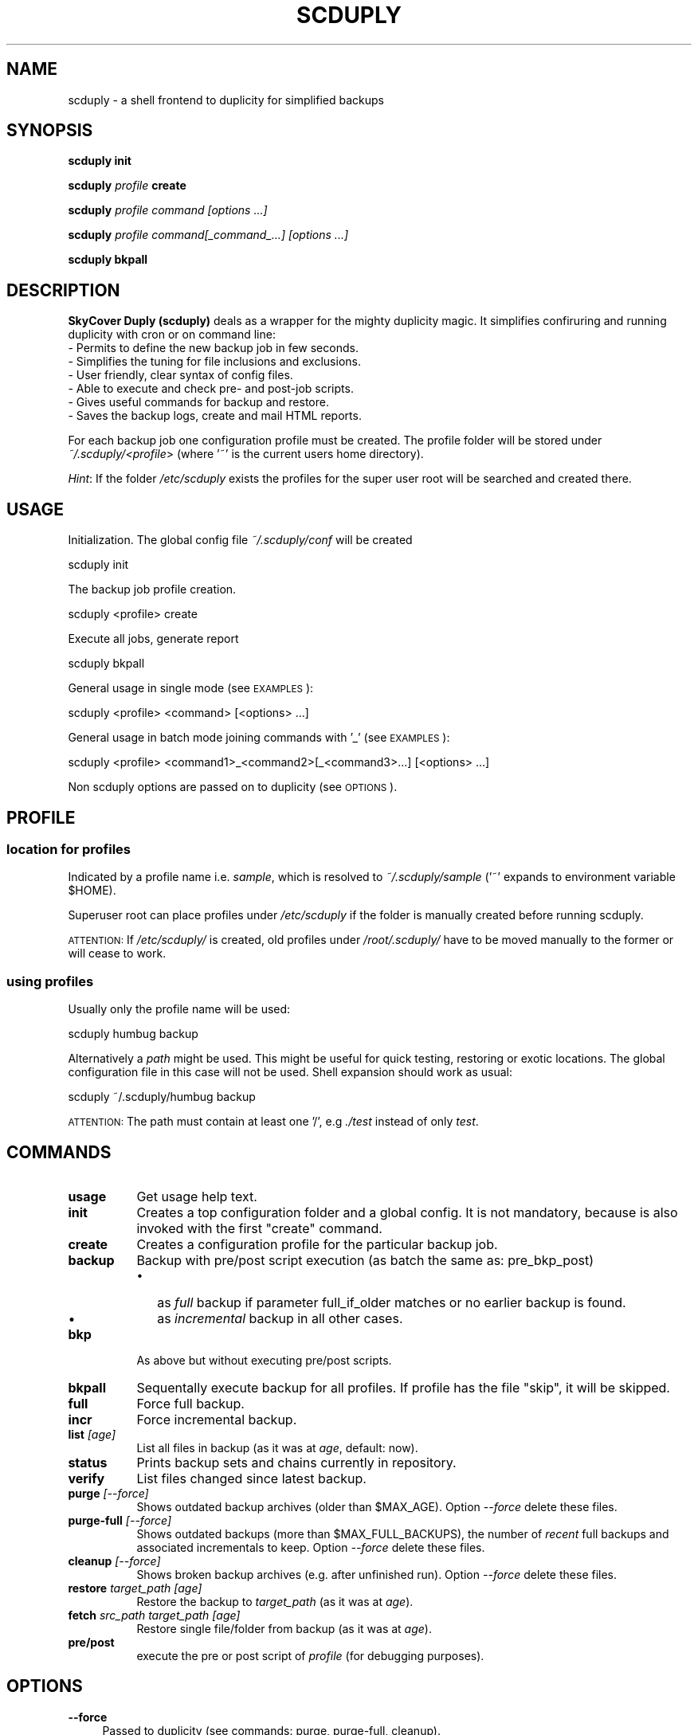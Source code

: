 .\" Automatically generated by Pod::Man 2.1801 (Pod::Simple 3.07)
.\"
.\" Standard preamble:
.\" ========================================================================
.de Sp \" Vertical space (when we can't use .PP)
.if t .sp .5v
.if n .sp
..
.de Vb \" Begin verbatim text
.ft CW
.nf
.ne \\$1
..
.de Ve \" End verbatim text
.ft R
.fi
..
.\" Set up some character translations and predefined strings.  \*(-- will
.\" give an unbreakable dash, \*(PI will give pi, \*(L" will give a left
.\" double quote, and \*(R" will give a right double quote.  \*(C+ will
.\" give a nicer C++.  Capital omega is used to do unbreakable dashes and
.\" therefore won't be available.  \*(C` and \*(C' expand to `' in nroff,
.\" nothing in troff, for use with C<>.
.tr \(*W-
.ds C+ C\v'-.1v'\h'-1p'\s-2+\h'-1p'+\s0\v'.1v'\h'-1p'
.ie n \{\
.    ds -- \(*W-
.    ds PI pi
.    if (\n(.H=4u)&(1m=24u) .ds -- \(*W\h'-12u'\(*W\h'-12u'-\" diablo 10 pitch
.    if (\n(.H=4u)&(1m=20u) .ds -- \(*W\h'-12u'\(*W\h'-8u'-\"  diablo 12 pitch
.    ds L" ""
.    ds R" ""
.    ds C` ""
.    ds C' ""
'br\}
.el\{\
.    ds -- \|\(em\|
.    ds PI \(*p
.    ds L" ``
.    ds R" ''
'br\}
.\"
.\" Escape single quotes in literal strings from groff's Unicode transform.
.ie \n(.g .ds Aq \(aq
.el       .ds Aq '
.\"
.\" If the F register is turned on, we'll generate index entries on stderr for
.\" titles (.TH), headers (.SH), subsections (.SS), items (.Ip), and index
.\" entries marked with X<> in POD.  Of course, you'll have to process the
.\" output yourself in some meaningful fashion.
.ie \nF \{\
.    de IX
.    tm Index:\\$1\t\\n%\t"\\$2"
..
.    nr % 0
.    rr F
.\}
.el \{\
.    de IX
..
.\}
.\" ========================================================================
.\"
.IX Title "SCDUPLY 1"
.TH SCDUPLY 1 "2011-11-30" "Version 1.5.2.3-sc.1.2" "scduply documentation"
.\" For nroff, turn off justification.  Always turn off hyphenation; it makes
.\" way too many mistakes in technical documents.
.if n .ad l
.nh
.SH "NAME"
scduply \- a shell frontend to duplicity for simplified backups
.SH "SYNOPSIS"
.IX Header "SYNOPSIS"
\&\fBscduply\fR \fBinit\fR
.PP
\&\fBscduply\fR \fIprofile\fR \fBcreate\fR
.PP
\&\fBscduply\fR \fIprofile command [options ...]\fR
.PP
\&\fBscduply\fR \fIprofile command[_command_...] [options ...]\fR
.PP
\&\fBscduply\fR \fBbkpall\fR
.SH "DESCRIPTION"
.IX Header "DESCRIPTION"
\&\fBSkyCover Duply (scduply)\fR deals as a wrapper for the mighty
duplicity magic.
It simplifies confiruring and running duplicity with cron or on command line:
  \- Permits to define the new backup job in few seconds.
  \- Simplifies the tuning for file inclusions and exclusions.
  \- User friendly, clear syntax of config files.
  \- Able to execute and check pre- and post-job scripts.
  \- Gives useful commands for backup and restore.
  \- Saves the backup logs, create and mail HTML reports.
.PP
For each backup job one configuration profile must be created.
The profile folder will be stored under \fI~/.scduply/<profile\fR>
(where '~' is the current users home directory).
.PP
\&\fIHint\fR: If the folder \fI/etc/scduply\fR exists the profiles for the super 
user root will be searched and created there.
.SH "USAGE"
.IX Header "USAGE"
Initialization.
The global config file \fI~/.scduply/conf\fR will be created
.PP
.Vb 1
\&    scduply init
.Ve
.PP
The backup job profile creation.
.PP
.Vb 1
\&    scduply <profile> create
.Ve
.PP
Execute all jobs, generate report
.PP
.Vb 1
\&    scduply bkpall
.Ve
.PP
General usage in single mode (see \s-1EXAMPLES\s0):
.PP
.Vb 1
\&    scduply <profile> <command> [<options> ...]
.Ve
.PP
General usage in batch mode joining commands with '_' (see \s-1EXAMPLES\s0):
.PP
.Vb 1
\&    scduply <profile> <command1>_<command2>[_<command3>...] [<options> ...]
.Ve
.PP
Non scduply options are passed on to duplicity (see \s-1OPTIONS\s0).
.SH "PROFILE"
.IX Header "PROFILE"
.SS "location for profiles"
.IX Subsection "location for profiles"
Indicated by a profile name i.e. \fIsample\fR, which is resolved to 
\&\fI~/.scduply/sample\fR ('~' expands to environment variable \f(CW$HOME\fR).
.PP
Superuser root can place profiles under \fI/etc/scduply\fR if the
folder is manually created before running scduply.
.PP
\&\s-1ATTENTION:\s0 If \fI/etc/scduply/\fR is created, old profiles under \fI/root/.scduply/\fR
have to be moved manually to the former or will cease to work.
.SS "using profiles"
.IX Subsection "using profiles"
Usually only the profile name will be used:
.PP
.Vb 1
\&    scduply humbug backup
.Ve
.PP
Alternatively a \fIpath\fR might be used. This might be useful for quick testing, 
restoring or exotic locations. The global configuration file in this case will not be used. Shell expansion should work as usual:
.PP
.Vb 1
\&    scduply ~/.scduply/humbug backup
.Ve
.PP
\&\s-1ATTENTION:\s0 The path must contain at least one '/', e.g \fI./test\fR instead of
only \fItest\fR.
.SH "COMMANDS"
.IX Header "COMMANDS"
.IP "\fBusage\fR" 8
.IX Item "usage"
Get usage help text.
.IP "\fBinit\fR" 8
.IX Item "init"
Creates a top configuration folder and a global config.
It is not mandatory, because is also invoked with the first "create" command.
.IP "\fBcreate\fR" 8
.IX Item "create"
Creates a configuration profile for the particular backup job.
.IP "\fBbackup\fR" 8
.IX Item "backup"
Backup with pre/post script execution (as batch the same as: pre_bkp_post)
.RS 8
.IP "\(bu" 2
as \fIfull\fR backup if parameter full_if_older matches or no earlier backup is found.
.IP "\(bu" 2
as \fIincremental\fR backup in all other cases.
.RE
.RS 8
.RE
.IP "\fBbkp\fR" 8
.IX Item "bkp"
As above but without executing pre/post scripts.
.IP "\fBbkpall\fR" 8
.IX Item "bkpall"
Sequentally execute backup for all profiles.
If profile has the file "skip", it will be skipped.
.IP "\fBfull\fR" 8
.IX Item "full"
Force full backup.
.IP "\fBincr\fR" 8
.IX Item "incr"
Force incremental backup.
.IP "\fBlist\fR \fI[age]\fR" 8
.IX Item "list [age]"
List all files in backup (as it was at \fIage\fR, default: now).
.IP "\fBstatus\fR" 8
.IX Item "status"
Prints backup sets and chains currently in repository.
.IP "\fBverify\fR" 8
.IX Item "verify"
List files changed since latest backup.
.IP "\fBpurge\fR \fI[\-\-force]\fR" 8
.IX Item "purge [--force]"
Shows outdated backup archives (older than \f(CW$MAX_AGE\fR).
Option \fI\-\-force\fR delete these files.
.IP "\fBpurge-full\fR \fI[\-\-force]\fR" 8
.IX Item "purge-full [--force]"
Shows outdated backups (more than \f(CW$MAX_FULL_BACKUPS\fR), the number of
\&\fIrecent\fR full backups and associated incrementals to keep.
Option \fI\-\-force\fR delete these files.
.IP "\fBcleanup\fR \fI[\-\-force]\fR" 8
.IX Item "cleanup [--force]"
Shows broken backup archives (e.g. after unfinished run).
Option \fI\-\-force\fR delete these files.
.IP "\fBrestore\fR \fItarget_path [age]\fR" 8
.IX Item "restore target_path [age]"
Restore the backup to \fItarget_path\fR (as it was at \fIage\fR).
.IP "\fBfetch\fR \fIsrc_path target_path [age]\fR" 8
.IX Item "fetch src_path target_path [age]"
Restore single file/folder from backup (as it was at \fIage\fR).
.IP "\fBpre/post\fR" 8
.IX Item "pre/post"
execute the pre or post script of \fIprofile\fR (for debugging purposes).
.SH "OPTIONS"
.IX Header "OPTIONS"
.IP "\fB\-\-force\fR" 4
.IX Item "--force"
Passed to duplicity (see commands: purge, purge-full, cleanup).
.IP "\fB\-\-preview\fR" 4
.IX Item "--preview"
Do nothing but print out generated duplicity command lines.
.SH "EXAMPLES"
.IX Header "EXAMPLES"
Init scduply:
.PP
.Vb 1
\&    scduply init
.Ve
.PP
  and then edit the resulting \fI~/.scduply/conf\fR file. You'll should to set at least TARGET and GPG_PW.
.PP
Create profile 'humbug':
.PP
.Vb 1
\&    scduply humbug create
.Ve
.PP
  and then edit at least \fIsource\fR and possible \fIexclude\fR files in \fI~/.scduply/humburg/\fR.
  The rules for the \fIexclude\fR file can be found in \fIman duplicity\fR, section \s-1FILE\s0 \s-1SELECTION\s0). In short:
      \- /absolute/path    \- exclude the file
      \+ /absolute/path    \- include the file
      \- **                \- exclude all (place this on the last row)
.PP
Backup 'humbug' now:
.PP
.Vb 1
\&    scduply humbug backup
.Ve
.PP
  you'll get the copy of the resulting logs and reports in \fI~/.scduply/log/humburg/\fR
(or in \fI/var/log/scduply/humburg\fR if scduply was configured in \fI/etc/scduply\fR).
.PP
List available backup sets of profile 'humbug':
.PP
.Vb 1
\&    scduply humbug status
.Ve
.PP
List and delete obsolete backup archives of 'humbug':
.PP
.Vb 1
\&    scduply humbug purge \-\-force
.Ve
.PP
Restore latest backup of 'humbug' to /mnt/restore:
.PP
.Vb 1
\&    scduply humbug restore /mnt/restore
.Ve
.PP
Restore /etc/passwd of 'humbug' from 4 days ago to /root/pw:
.PP
.Vb 1
\&    scduply humbug fetch etc/passwd /root/pw 4D
.Ve
.PP
  See \fIman duplicity\fR, section \s-1TIME\s0 \s-1FORMATS\s0 for the time format.
.PP
Backup all profiles at once:
.PP
.Vb 1
\&    scduply bkpall
.Ve
.PP
  Create the file \fI.skip\fR in the profile to exclude it from bkpall operation.
  Fill the MAIL_* settings in the global configuration file for receiving the nice reports.
.PP
A one line \fIbatch job\fR on 'humbug' for cron execution:
.PP
.Vb 1
\&    scduply humbug backup_verify_purge \-\-force
.Ve
.SH "FILES"
.IX Header "FILES"
Files in the profile folder(~/.scduply/<profile>):
.PP
.Vb 5
\&  conf .......... main configuration file
\&  pre ........... executed before a backup
\&  post .......... executed after a backup
\&  gpgkey.*.asc .. exported GPG key file(s)
\&  saved.env ..... exported settings (possible from the global config), which will be needed for restoring
\&  exclude ....... a globbing list of included or excluded files/folders
.Ve
.PP
The rules for the \fIexclude\fR file can be found in \fIman duplicity\fR, section \s-1FILE\s0 \s-1SELECTION\s0).
.PP
Logs:
.PP
The logs are placed in the \fI~/.scduply/log/<profile>\fR and are normally named with the timestamps of corresponding backups.
If the configuration is placed in \fI/etc/scduply\fR then the logs will go to \fI/var/log/scduply/<profile>\fR, but this may be configured.
.SH "IMPORTANT"
.IX Header "IMPORTANT"
Copy the \fIwhole\fR profile folder after the first backup to a safe place.
It contains everything needed to restore your backups. You will need 
it if you have to restore the backup from another system (e.g. after a 
system crash). Keep access to these files restricted as they contain 
\&\fIall\fR information (gpg data, ftp data) to access and modify your backups.
.PP
Repeat this step after \fIall\fR configuration changes. Some configuration 
options are crucial for restoration.
.SH "BUGS"
.IX Header "BUGS"
This program is still in development. If you find bugs write a bug report on:
  http://redmine.skycover.ru/projects/scduply-backup/.
.SH "AVAILABILITY"
.IX Header "AVAILABILITY"
For newer versions see http://github.com/skycover/scduply/.
.SH "COPYRIGHT and LICENSE"
.IX Header "COPYRIGHT and LICENSE"
Copyright (C) 2006 Christiane Ruetten, 2008\-2010 Edgar Soldin,
2011 Dmitry Chernyak
.PP
This package is free software; you can redistribute it and/or modify
it under the terms of the \s-1GNU\s0 General Public License version 2 as
published by the Free Software Foundation.
.PP
On Debian systems, the complete text of the \s-1GNU\s0 General
Public License version 2 can be found in `/usr/share/common\-licenses/GPL\-2'.
.SH "AUTHOR"
.IX Header "AUTHOR"
SkyCover Duply (scduply) is the Duply's fork made by Dmitry Chernyak.
Duply was written by Christiane Ruetten and Edgar Soldin.
.PP
This manual page was initially written by Joachim Wiedorn <ad_debian at joonet.de>
for duply and was revised for scduply by Dmitry Chernyak.
.SH "SEE ALSO"
.IX Header "SEE ALSO"
\&\fIduplicity\fR\|(1)
